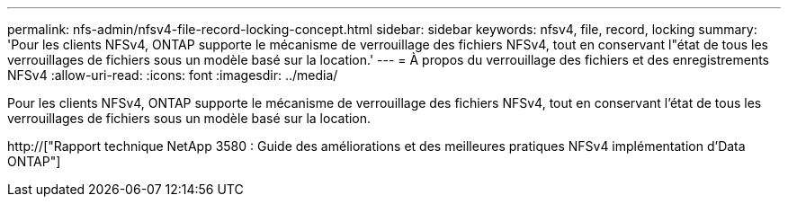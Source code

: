 ---
permalink: nfs-admin/nfsv4-file-record-locking-concept.html 
sidebar: sidebar 
keywords: nfsv4, file, record, locking 
summary: 'Pour les clients NFSv4, ONTAP supporte le mécanisme de verrouillage des fichiers NFSv4, tout en conservant l"état de tous les verrouillages de fichiers sous un modèle basé sur la location.' 
---
= À propos du verrouillage des fichiers et des enregistrements NFSv4
:allow-uri-read: 
:icons: font
:imagesdir: ../media/


[role="lead"]
Pour les clients NFSv4, ONTAP supporte le mécanisme de verrouillage des fichiers NFSv4, tout en conservant l'état de tous les verrouillages de fichiers sous un modèle basé sur la location.

http://["Rapport technique NetApp 3580 : Guide des améliorations et des meilleures pratiques NFSv4 implémentation d'Data ONTAP"]
